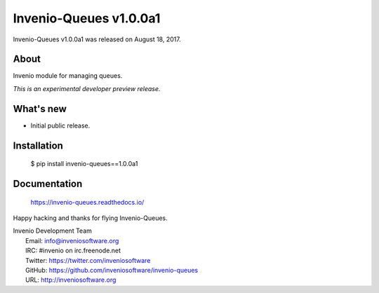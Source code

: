 =======================
 Invenio-Queues v1.0.0a1
=======================

Invenio-Queues v1.0.0a1 was released on August 18, 2017.

About
-----

Invenio module for managing queues.

*This is an experimental developer preview release.*

What's new
----------

- Initial public release.

Installation
------------

   $ pip install invenio-queues==1.0.0a1

Documentation
-------------

   https://invenio-queues.readthedocs.io/

Happy hacking and thanks for flying Invenio-Queues.

| Invenio Development Team
|   Email: info@inveniosoftware.org
|   IRC: #invenio on irc.freenode.net
|   Twitter: https://twitter.com/inveniosoftware
|   GitHub: https://github.com/inveniosoftware/invenio-queues
|   URL: http://inveniosoftware.org
